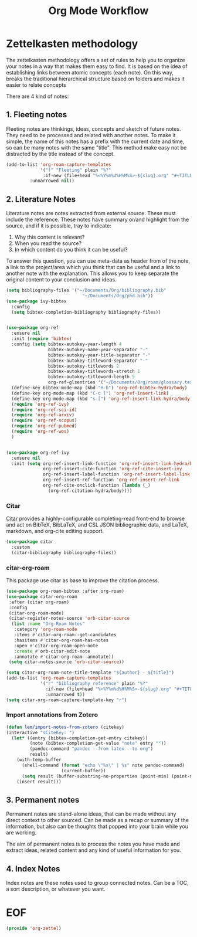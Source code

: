 #+TITLE: Org Mode Workflow
#+PROPERTY: header-args :tangle ./lisp/org-zettel.el

* Zettelkasten methodology

The zettelkasten methodology  offers a set of rules to help you to organize your notes in a
way that makes them easy to find. It is based on the idea of establishing links
between atomic concepts (each note). On this way, breaks the traditional
hierarchical structure based on folders and makes it easier to relate concepts 

There are 4 kind of notes:
**  1. Fleeting notes

Fleeting notes are thinkings, ideas, concepts and sketch of future notes. They
need to be processed and related with another notes. To make it simple, the
name of this  notes has a prefix with the current date and time, so can be many
notes with the same "title". This method make easy not be distracted by the
title instead of the concept.

#+begin_src emacs-lisp
    (add-to-list 'org-roam-capture-templates
                 '("f" "Fleeting" plain "%?"
                  :if-new (file+head "%<%Y%m%d%H%M%S>-${slug}.org" "#+TITLE: ${title}\n#+DATE: %U\n#+AUTHOR: %n\n#+filetags: fleeting")
             :unnarrowed nil))
#+end_src


**  2. Literature Notes

Literature notes are notes extracted from external source. These must include
the reference. These notes have summary or/and highlight from the source, and if
it is possible, tray to indicate:

1. Why this content is relevant?
2. When you read the source?
3. In which content do you think it can be useful?

To answer this question, you can use meta-data as header from of the note, a
link to the project/area which you think that can be useful and a link to
another note with the explanation. This allows you to keep separate the original
content to your conclusion and ideas.

#+begin_src emacs-lisp
  (setq bibliography-files '("~/Documents/Org/bibliography.bib"
                               "~/Documents/Org/phd.bib"))
  (use-package ivy-bibtex
    :config
    (setq bibtex-completion-bibliography bibliography-files))


  (use-package org-ref
    :ensure nil
    :init (require 'bibtex)
    :config (setq bibtex-autokey-year-length 4
                  bibtex-autokey-name-year-separator "-"
                  bibtex-autokey-year-title-separator "-"
                  bibtex-autokey-titleword-separator "-"
                  bibtex-autokey-titlewords 2
                  bibtex-autokey-titlewords-stretch 1
                  bibtex-autokey-titleword-length 5
                  org-ref-glsentries '("~/Documents/Org/roam/glossary.tex"))
    (define-key bibtex-mode-map (kbd "H-b") 'org-ref-bibtex-hydra/body)
    (define-key org-mode-map (kbd "C-c ]") 'org-ref-insert-link)
    (define-key org-mode-map (kbd "s-[") 'org-ref-insert-link-hydra/body)
    (require 'org-ref-ivy)
    (require 'org-ref-sci-id)
    (require 'org-ref-arxiv)
    (require 'org-ref-scopus)
    (require 'org-ref-pubmed)
    (require 'org-ref-wos)
    )


  (use-package org-ref-ivy
    :ensure nil
    :init (setq org-ref-insert-link-function 'org-ref-insert-link-hydra/body
                org-ref-insert-cite-function 'org-ref-cite-insert-ivy
                org-ref-insert-label-function 'org-ref-insert-label-link
                org-ref-insert-ref-function 'org-ref-insert-ref-link
                org-ref-cite-onclick-function (lambda (_)
                  (org-ref-citation-hydra/body))))
#+end_src
*** Citar

[[https://github.com/emacs-citar/citar][Citar]] provides a highly-configurable completing-read front-end to browse and act
on BibTeX, BibLaTeX, and CSL JSON bibliographic data, and LaTeX, markdown, and
org-cite editing support.

#+begin_src emacs-lisp
  (use-package citar
    :custom
    (citar-bibliography bibliography-files))
#+end_src
*** citar-org-roam

This package use citar as base to improve the citation process.

#+begin_src emacs-lisp
  (use-package org-roam-bibtex :after org-roam)
  (use-package citar-org-roam
   :after (citar org-roam)
   :config
   (citar-org-roam-mode)
   (citar-register-notes-source 'orb-citar-source
    (list :name "Org-Roam Notes"
     :category 'org-roam-node
     :items #'citar-org-roam--get-candidates
     :hasitems #'citar-org-roam-has-notes
     :open #'citar-org-roam-open-note
     :create #'orb-citar-edit-note
     :annotate #'citar-org-roam--annotate))
   (setq citar-notes-source 'orb-citar-source))
#+end_src


#+begin_src emacs-lisp
    (setq citar-org-roam-note-title-template "${author} - ${title}")
    (add-to-list 'org-roam-capture-templates
                 '("r" "bibliography reference" plain "%?"
                   :if-new (file+head "%<%Y%m%d%H%M%S>-${slug}.org" "#+TITLE: ${title}\n#+AUTHOR: ${author}\n#+filetags: Literature\n#+cite-key: ${citekey}\n#+cite-date: ${date} \n#+created: %U\n\n* ${title}\n\n**Abstract\n${abstract}")
                   :unnarrowed t))
    (setq citar-org-roam-capture-template-key "r")
#+end_src
*** Import annotations from Zotero

#+begin_src emacs-lisp
  (defun lem/import-notes-from-zotero (citekey)
  (interactive "sCiteKey: ")
    (let* ((entry (bibtex-completion-get-entry citekey))
           (note (bibtex-completion-get-value "note" entry ""))
           (pandoc-command "pandoc --from latex --to org")
           result)
      (with-temp-buffer
        (shell-command (format "echo \"%s\" | %s" note pandoc-command)
                       (current-buffer))
        (setq result (buffer-substring-no-properties (point-min) (point-max))))
      (insert result)))
#+end_src
**  3. Permanent notes

Permanent notes are stand-alone ideas, that can be made without any direct
context to other sourced. Can be made as a recap or summary of the information,
but also can be thoughts that popped into your brain while you are working.

The aim of permanent notes is to process the notes you have made and extract
ideas, related content and any kind of useful information for you.


**  4. Index Notes

Index notes are these notes used to group connected notes. Can be a TOC, a sort
description, or whatever you want. 


* EOF

#+begin_src emacs-lisp
(provide 'org-zettel)
#+end_src
